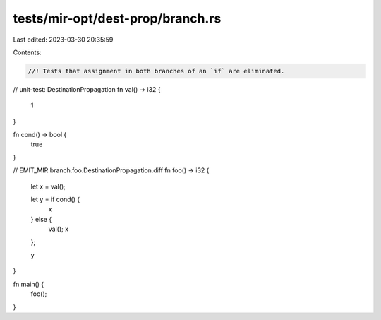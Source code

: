 tests/mir-opt/dest-prop/branch.rs
=================================

Last edited: 2023-03-30 20:35:59

Contents:

.. code-block:: rs

    //! Tests that assignment in both branches of an `if` are eliminated.
// unit-test: DestinationPropagation
fn val() -> i32 {
    1
}

fn cond() -> bool {
    true
}

// EMIT_MIR branch.foo.DestinationPropagation.diff
fn foo() -> i32 {
    let x = val();

    let y = if cond() {
        x
    } else {
        val();
        x
    };

    y
}

fn main() {
    foo();
}


